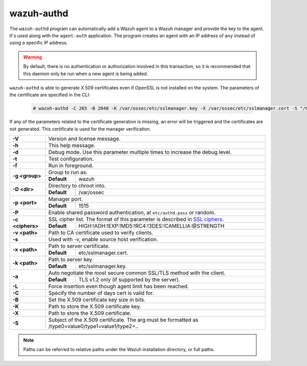 .. Copyright (C) 2022 Wazuh, Inc.

.. meta::
  :description: Learn how the ``wazuh-authd`` program can automatically add a Wazuh agent to a Wazuh manager and provide the key to the agent in this section.

.. _wazuh-authd:

wazuh-authd
===========

.. versionadded:: 4.2

The ``wazuh-authd`` program can automatically add a Wazuh agent to a Wazuh manager and provide the key to the agent. It's used along with the ``agent-auth`` application. The program creates an agent with an IP address of ``any`` instead of using a specific IP address.

.. warning::
  By default, there is no authentication or authorization involved in this transaction, so it is recommended that this daemon only be run when a new agent is being added.


``wazuh-authd`` is able to generate X.509 certificates even if OpenSSL is not installed on the system. The parameters of the certificate are specified in the CLI:

   .. code-block:: console

     # wazuh-authd -C 265 -B 2048 -K /var/ossec/etc/sslmanager.key -X /var/ossec/etc/sslmanager.cert -S "/C=US/ST=California/CN=wazuh/"

If any of the parameters related to the certificate generation is missing, an error will be triggered and the certificates are not generated.
This certificate is used for the manager verification.

+------------------+-------------------------------------------------------------------------------------------------------+
| **-V**           | Version and license message.                                                                          |
+------------------+-------------------------------------------------------------------------------------------------------+
| **-h**           | This help message.                                                                                    |
+------------------+-------------------------------------------------------------------------------------------------------+
| **-d**           | Debug mode. Use this parameter multiple times to increase the debug level.                            |
+------------------+-------------------------------------------------------------------------------------------------------+
| **-t**           | Test configuration.                                                                                   |
+------------------+-------------------------------------------------------------------------------------------------------+
| **-f**           | Run in foreground.                                                                                    |
+------------------+-------------------------------------------------------------------------------------------------------+
| **-g <group>**   | Group to run as.                                                                                      |
+                  +-------------+-----------------------------------------------------------------------------------------+
|                  | **Default** | wazuh                                                                                   |
+------------------+-------------+-----------------------------------------------------------------------------------------+
| **-D <dir>**     | Directory to chroot into.                                                                             |
+                  +-------------+-----------------------------------------------------------------------------------------+
|                  | **Default** | /var/ossec                                                                              |
+------------------+-------------+-----------------------------------------------------------------------------------------+
| **-p <port>**    | Manager port.                                                                                         |
+                  +-------------+-----------------------------------------------------------------------------------------+
|                  | **Default** | 1515                                                                                    |
+------------------+-------------+-----------------------------------------------------------------------------------------+
| **-P**           | Enable shared password authentication, at ``etc/authd.pass`` or random.                               |
+------------------+-------------------------------------------------------------------------------------------------------+
| **-c <ciphers>** | SSL cipher list. The format of this parameter is described in `SSL ciphers`_.                         |
+                  +-------------+-----------------------------------------------------------------------------------------+
|                  | **Default** | HIGH:!ADH:!EXP:!MD5:!RC4:!3DES:!CAMELLIA:@STRENGTH                                      |
+------------------+-------------+-----------------------------------------------------------------------------------------+
| **-v <path>**    | Path to CA certificate used to verify clients.                                                        |
+------------------+-------------------------------------------------------------------------------------------------------+
| **-s**           | Used with -v, enable source host verification.                                                        |
+------------------+-------------------------------------------------------------------------------------------------------+
| **-x <path>**    | Path to server certificate.                                                                           |
+                  +-------------+-----------------------------------------------------------------------------------------+
|                  | **Default** | etc/sslmanager.cert.                                                                    |
+------------------+-------------+-----------------------------------------------------------------------------------------+
| **-k <path>**    | Path to server key.                                                                                   |
+                  +-------------+-----------------------------------------------------------------------------------------+
|                  | **Default** | etc/sslmanager.key.                                                                     |
+------------------+-------------+-----------------------------------------------------------------------------------------+
| **-a**           | Auto negotiate the most secure common SSL/TLS method with the client.                                 |
+                  +-------------+-----------------------------------------------------------------------------------------+
|                  | **Default** | TLS v1.2 only (if supported by the server).                                             |
+------------------+-------------+-----------------------------------------------------------------------------------------+
| **-L**           | Force insertion even though agent limit has been reached.                                             |
+------------------+-------------------------------------------------------------------------------------------------------+
| **-C**           | Specify the number of days cert is valid for.                                                         |
+------------------+-------------------------------------------------------------------------------------------------------+
| **-B**           | Set the X.509 certificate key size in bits.                                                           |
+------------------+-------------------------------------------------------------------------------------------------------+
| **-K**           | Path to store the X.509 certificate key.                                                              |
+------------------+-------------------------------------------------------------------------------------------------------+
| **-X**           | Path to store the X.509 certificate.                                                                  |
+------------------+-------------------------------------------------------------------------------------------------------+
| **-S**           | Subject of the X.509 certificate. The arg must be formatted as /type0=value0/type1=value1/type2=..    |
+------------------+-------------------------------------------------------------------------------------------------------+

.. note::
  Paths can be referred to relative paths under the Wazuh installation directory, or full paths.

.. _`SSL ciphers`: https://www.openssl.org/docs/man1.1.1/man1/ciphers.html
